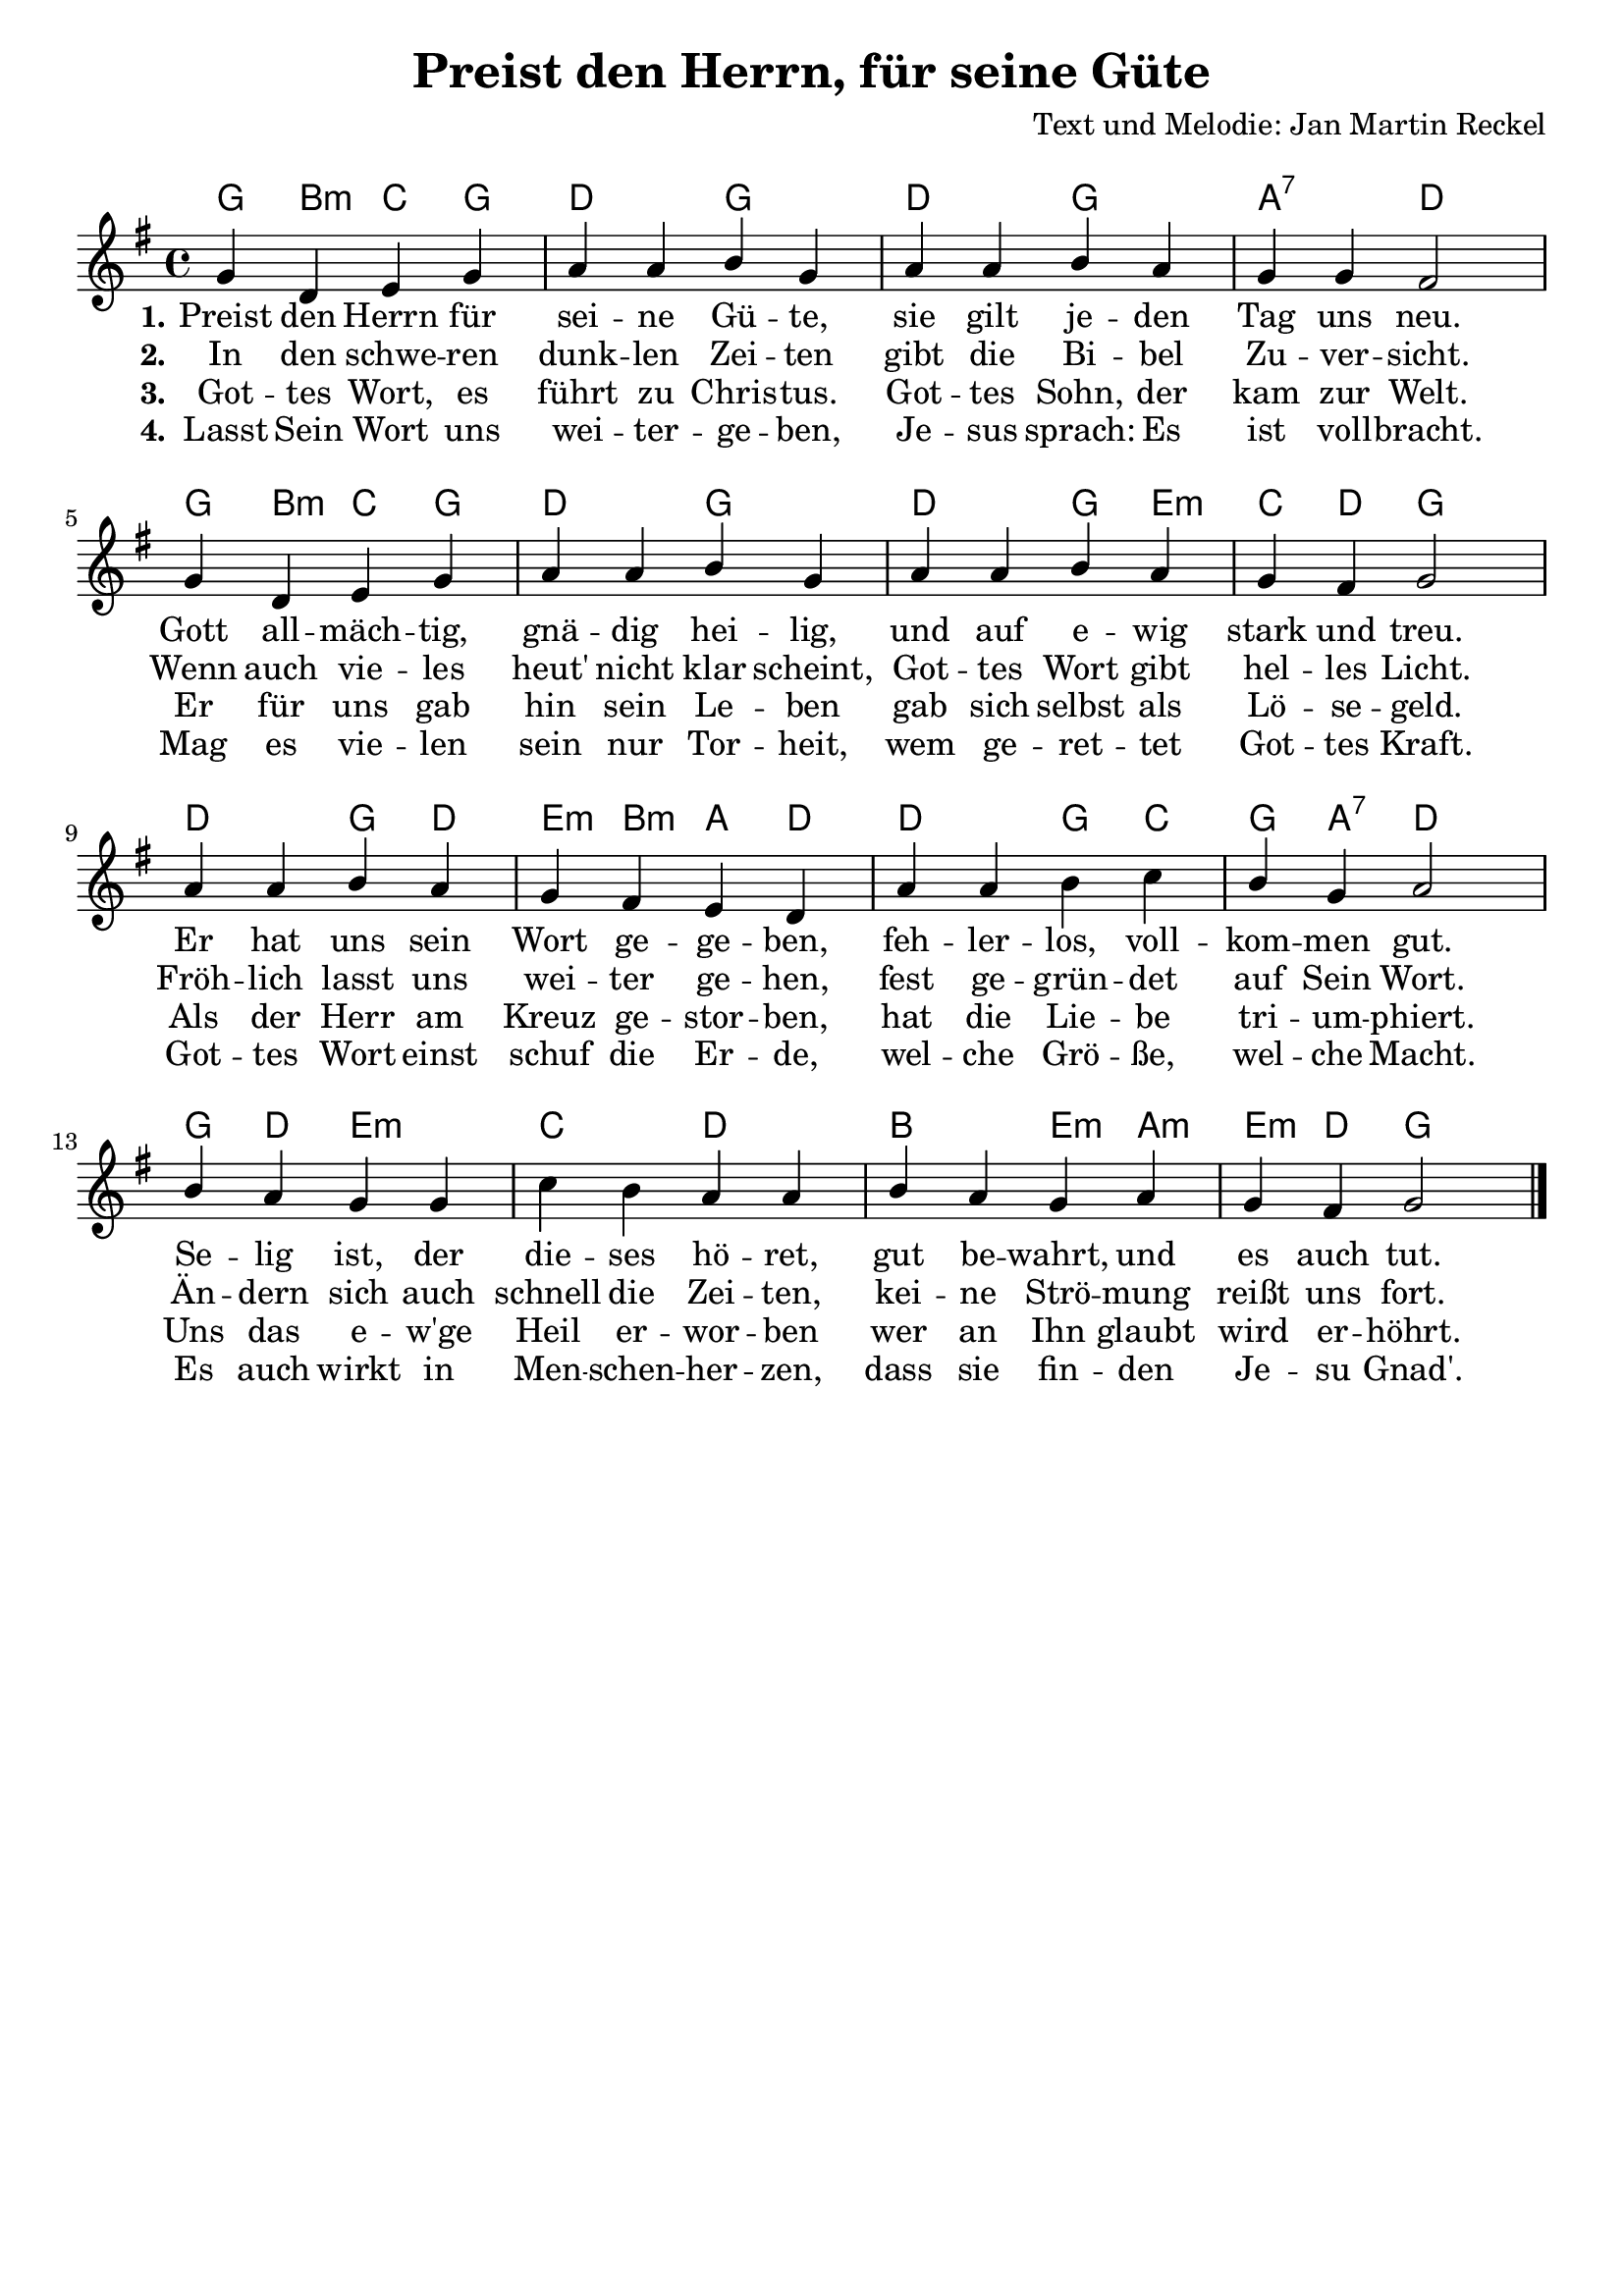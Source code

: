 \version "2.24.2"

%category: song
%year: 2024
%melody-composer: Jan Martin Reckel
%lyric-poet: Jan Martin Reckel
%copyright: Public Domain/CC0
%original-language: German

\header {
  title = "Preist den Herrn, für seine Güte"
  composer = "Text und Melodie: Jan Martin Reckel"
  % Voreingestellte LilyPond-Tagline entfernen
  tagline = ##f
}

\paper {
  indent = 0
  system-system-spacing = #'((basic-distance . 12)
                             (minimum-distance . 6 )
                             (padding . 3 )
                             (stretchability . 12 ))
  markup-system-spacing.padding = #3
}

\layout {
  \context {
    \Voice
    \consists "Melody_engraver"
  }
}

global = {
  \key g \major
  \time 4/4
}

chordNames = \chordmode {
  \global
  % Akkorde folgen hier.
  g4 b:m c g | d2 g | d g | a:7 d |
  g4 b:m c g | d2 g | d2 g4 e:m | c d g2 |
  d2 g4 d | e:m b:m a d | d2 g4 c | g a:7 d2 |
  g4 d e2:m | c2 d | b e4:m a:m | e:m d g2
}

melody = \relative c'' {
  \global
  \dynamicUp
  % Die Noten folgen hier.
  g4 d e g | a a b g | a a b a | g g fis2 |
  g4 d e g | a a b g | a a b a | g fis g2 |
  a4 a b a | g fis e d | 
  a'4 a b c | b g a2 |
  b4 a g g | c b a a | b a g a | g fis g2 \bar "|."
}

verseOne = \lyricmode {
  \set stanza = "1."
  % Liedtext folgt hier.
  Preist den Herrn für sei -- ne Gü -- te,
  sie gilt je -- den Tag uns neu.
  Gott all -- mäch -- tig, gnä -- dig hei -- lig,
  und auf e -- wig stark und treu.
  Er hat uns sein Wort ge -- ge -- ben,
  feh -- ler -- los, voll -- kom -- men gut.
  Se -- lig ist, der die -- ses hö -- ret,
  gut be -- wahrt, und es auch tut.
}

verseTwo = \lyricmode {
  \set stanza = "2."
  % Liedtext folgt hier.
  In den schwe -- ren dunk -- len Zei -- ten gibt die Bi -- bel Zu -- ver -- sicht.
  Wenn auch vie -- les heut' nicht klar scheint, Got -- tes Wort gibt hel -- les Licht.
  Fröh -- lich lasst uns wei -- ter ge -- hen, 
  fest ge -- grün -- det auf Sein Wort.
  Än -- dern sich auch schnell die Zei -- ten,
  kei -- ne Strö -- mung reißt uns fort.
}

verseThree = \lyricmode {
  \set stanza = "3."
  % Liedtext folgt hier.
  Got -- tes Wort, es führt zu Chris -- tus.
  Got -- tes Sohn, der kam zur Welt.
  Er für uns gab hin sein Le -- ben
  gab sich selbst als Lö -- se -- geld.
  Als der Herr am Kreuz ge -- stor -- ben,
  hat die Lie -- be tri -- um -- phiert.
  Uns das e -- w'ge Heil er -- wor -- ben
  wer an Ihn glaubt wird er -- höhrt.
}

verseFour = \lyricmode {
  \set stanza = "4."
  % Liedtext folgt hier.
  Lasst Sein Wort uns wei -- ter -- ge -- ben,
  Je -- sus sprach: Es ist voll -- bracht.
  Mag es vie -- len sein nur Tor -- heit, 
  wem ge -- ret -- tet Got -- tes Kraft.
  Got -- tes Wort einst schuf die Er -- de,
  wel -- che Grö -- ße, wel -- che Macht.
  Es auch wirkt in Men -- schen -- her -- zen,
  dass sie fin -- den Je -- su Gnad'.
  
}

chordsPart = \new ChordNames \chordNames

melodyPart = \new Staff \with {
  instrumentName = ""
  midiInstrument = "choir aahs"
} { \melody }
\addlyrics { \verseOne }
\addlyrics { \verseTwo }
\addlyrics { \verseThree }
\addlyrics { \verseFour }


\score {
  <<
    \chordsPart
    \melodyPart
  >>
  \layout { }
  \midi {
    \tempo 4=100
  }
}
